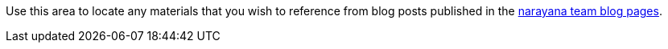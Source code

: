 Use this area to locate any materials that you wish to reference from blog posts published in the https://jbossts.blogspot.com/[narayana team blog pages].
